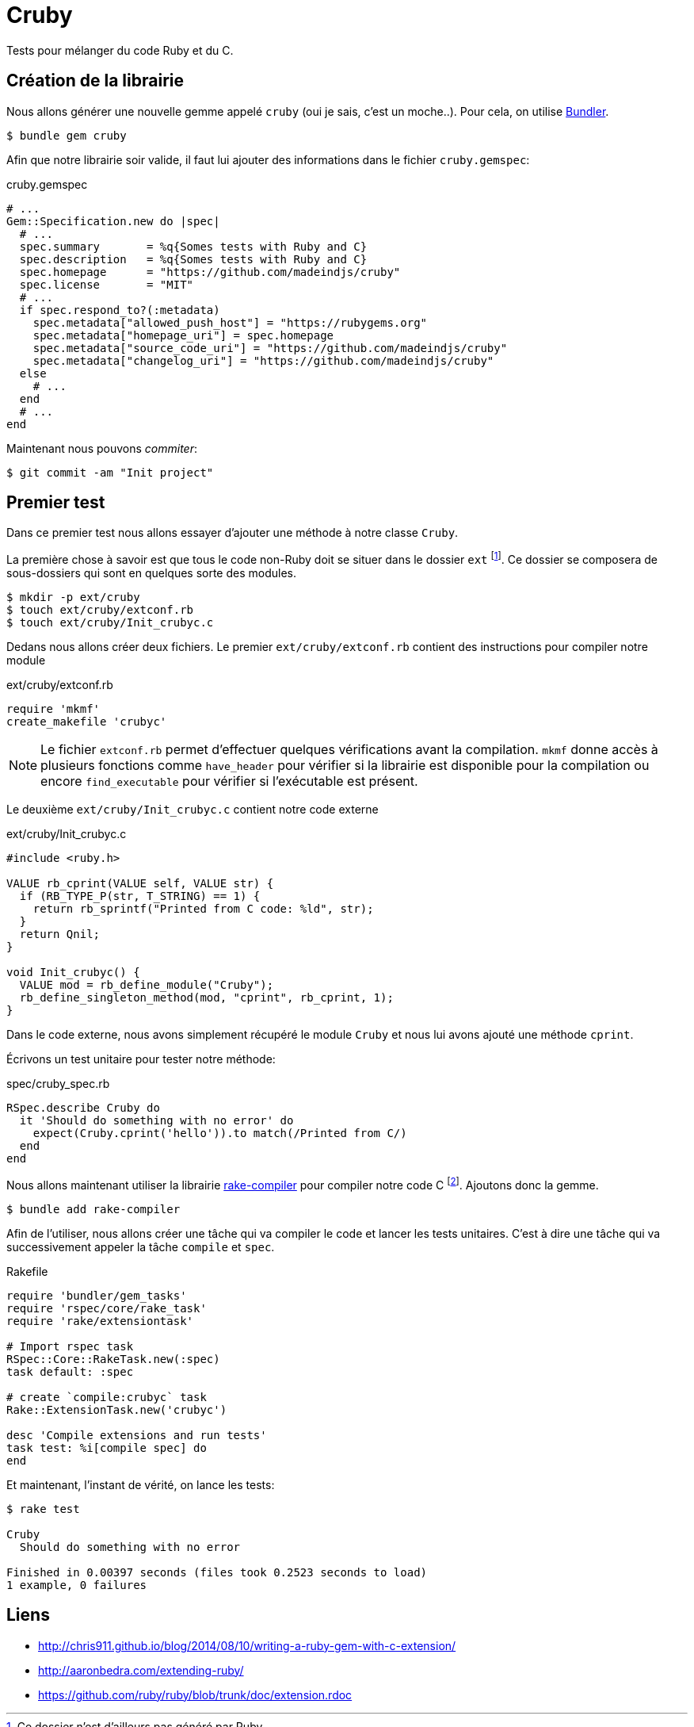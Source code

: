 
= Cruby
:source-highlighter: rouge

Tests pour mélanger du code Ruby et du C.

== Création de la librairie

Nous allons générer une nouvelle gemme appelé `cruby` (oui je sais, c'est un moche..). Pour cela, on utilise https://bundler.io/[Bundler].

[source, console]
----
$ bundle gem cruby
----

Afin que notre librairie soir valide, il faut lui ajouter des informations dans le fichier `cruby.gemspec`:

[source,ruby]
.cruby.gemspec
----
# ...
Gem::Specification.new do |spec|
  # ...
  spec.summary       = %q{Somes tests with Ruby and C}
  spec.description   = %q{Somes tests with Ruby and C}
  spec.homepage      = "https://github.com/madeindjs/cruby"
  spec.license       = "MIT"
  # ...
  if spec.respond_to?(:metadata)
    spec.metadata["allowed_push_host"] = "https://rubygems.org"
    spec.metadata["homepage_uri"] = spec.homepage
    spec.metadata["source_code_uri"] = "https://github.com/madeindjs/cruby"
    spec.metadata["changelog_uri"] = "https://github.com/madeindjs/cruby"
  else
    # ...
  end
  # ...
end
----

Maintenant nous pouvons _commiter_:

[source, console]
----
$ git commit -am "Init project"
----

== Premier test

Dans ce premier test nous allons essayer d'ajouter une méthode à notre classe `Cruby`.

La première chose à savoir est que tous le code non-Ruby doit se situer dans le dossier `ext` footnote:[Ce dossier n'est d’ailleurs pas généré par Ruby]. Ce dossier se composera de sous-dossiers qui sont en quelques sorte des modules.


[source, bash]
----
$ mkdir -p ext/cruby
$ touch ext/cruby/extconf.rb
$ touch ext/cruby/Init_crubyc.c
----

Dedans nous allons créer deux fichiers. Le premier `ext/cruby/extconf.rb` contient des instructions pour compiler notre module

[source, ruby]
.ext/cruby/extconf.rb
----
require 'mkmf'
create_makefile 'crubyc'
----

NOTE: Le fichier  `extconf.rb` permet d'effectuer quelques vérifications avant la compilation. `mkmf` donne accès à plusieurs fonctions comme `have_header` pour vérifier si la librairie est disponible pour la compilation ou encore `find_executable` pour vérifier si l’exécutable est présent.

Le deuxième `ext/cruby/Init_crubyc.c` contient notre code externe

[source, c]
.ext/cruby/Init_crubyc.c
----
#include <ruby.h>

VALUE rb_cprint(VALUE self, VALUE str) {
  if (RB_TYPE_P(str, T_STRING) == 1) {
    return rb_sprintf("Printed from C code: %ld", str);
  }
  return Qnil;
}

void Init_crubyc() {
  VALUE mod = rb_define_module("Cruby");
  rb_define_singleton_method(mod, "cprint", rb_cprint, 1);
}
----

Dans le code externe, nous avons simplement récupéré le module `Cruby` et nous lui avons ajouté une méthode `cprint`.

Écrivons un test unitaire pour tester notre méthode:

[source, c]
.spec/cruby_spec.rb
----
RSpec.describe Cruby do
  it 'Should do something with no error' do
    expect(Cruby.cprint('hello')).to match(/Printed from C/)
  end
end
----


Nous allons maintenant utiliser la librairie https://github.com/luislavena/rake-compiler[rake-compiler] pour compiler notre code C footnote:[Il est possible de le faire à la main mais je ne vais pas en parler. S'il existe une librairie nous facilitant la tâche, autant l'utiliser]. Ajoutons donc la gemme.

[source, bash]
----
$ bundle add rake-compiler
----

Afin de l'utiliser, nous allons créer une tâche qui va compiler le code et lancer les tests unitaires. C'est à dire une tâche qui va successivement appeler la tâche `compile` et `spec`.

[source, ruby]
.Rakefile
----
require 'bundler/gem_tasks'
require 'rspec/core/rake_task'
require 'rake/extensiontask'

# Import rspec task
RSpec::Core::RakeTask.new(:spec)
task default: :spec

# create `compile:crubyc` task
Rake::ExtensionTask.new('crubyc')

desc 'Compile extensions and run tests'
task test: %i[compile spec] do
end
----

Et maintenant, l'instant de vérité, on lance les tests:

[source, console]
----
$ rake test

Cruby
  Should do something with no error

Finished in 0.00397 seconds (files took 0.2523 seconds to load)
1 example, 0 failures
----

== Liens

- http://chris911.github.io/blog/2014/08/10/writing-a-ruby-gem-with-c-extension/
- http://aaronbedra.com/extending-ruby/
- https://github.com/ruby/ruby/blob/trunk/doc/extension.rdoc
